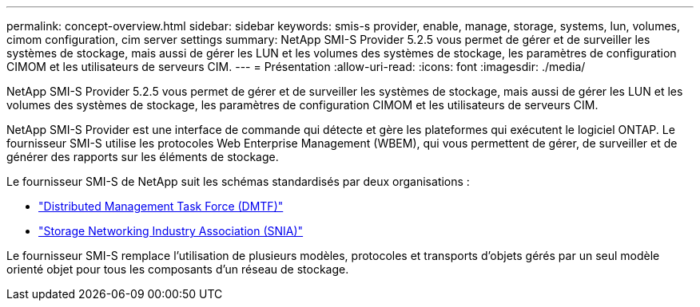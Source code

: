 ---
permalink: concept-overview.html 
sidebar: sidebar 
keywords: smis-s provider, enable, manage, storage, systems, lun, volumes, cimom configuration, cim server settings 
summary: NetApp SMI-S Provider 5.2.5 vous permet de gérer et de surveiller les systèmes de stockage, mais aussi de gérer les LUN et les volumes des systèmes de stockage, les paramètres de configuration CIMOM et les utilisateurs de serveurs CIM. 
---
= Présentation
:allow-uri-read: 
:icons: font
:imagesdir: ./media/


[role="lead"]
NetApp SMI-S Provider 5.2.5 vous permet de gérer et de surveiller les systèmes de stockage, mais aussi de gérer les LUN et les volumes des systèmes de stockage, les paramètres de configuration CIMOM et les utilisateurs de serveurs CIM.

NetApp SMI-S Provider est une interface de commande qui détecte et gère les plateformes qui exécutent le logiciel ONTAP. Le fournisseur SMI-S utilise les protocoles Web Enterprise Management (WBEM), qui vous permettent de gérer, de surveiller et de générer des rapports sur les éléments de stockage.

Le fournisseur SMI-S de NetApp suit les schémas standardisés par deux organisations :

* http://www.dmtf.org/home["Distributed Management Task Force (DMTF)"^]
* http://www.snia.org/home["Storage Networking Industry Association (SNIA)"^]


Le fournisseur SMI-S remplace l'utilisation de plusieurs modèles, protocoles et transports d'objets gérés par un seul modèle orienté objet pour tous les composants d'un réseau de stockage.
